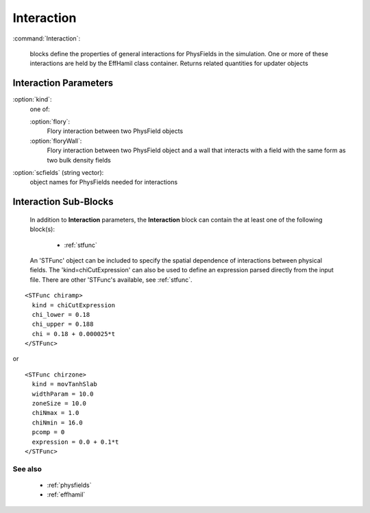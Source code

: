 .. _interaction:

Interaction
---------------------

:command:`Interaction`:

    blocks define the properties of general interactions for PhysFields in the
    simulation. One or more of these interactions are held by the EffHamil class
    container. Returns related quantities for updater objects


Interaction Parameters
^^^^^^^^^^^^^^^^^^^^^^^^^^^^^

:option:`kind`:
    one of:

    :option:`flory`:
        Flory interaction between two PhysField objects

    :option:`floryWall`:
        Flory interaction between two PhysField object and a wall
	that interacts with a field with the same form as two bulk
	density fields

:option:`scfields` (string vector):
    object names for PhysFields needed for interactions


Interaction Sub-Blocks
^^^^^^^^^^^^^^^^^^^^^^^^^^^^^^^^^^^^^^^^^^^^^^^^^^^^

    In addition to **Interaction** parameters, the
    **Interaction** block can contain the at least one of the following 
    block(s):

        - :ref:`stfunc`

    An 'STFunc' object can be included to specify the spatial
    dependence of interactions between physical fields.
    The 'kind=chiCutExpression' can also be used to define an expression parsed
    directly from the input file. There are other 'STFunc's available,
    see :ref:`stfunc`.

::

        <STFunc chiramp>
	  kind = chiCutExpression
	  chi_lower = 0.18
	  chi_upper = 0.188
	  chi = 0.18 + 0.000025*t
	</STFunc>

or

::

        <STFunc chirzone>
    	  kind = movTanhSlab
	  widthParam = 10.0
	  zoneSize = 10.0
	  chiNmax = 1.0
	  chiNmin = 16.0
	  pcomp = 0
	  expression = 0.0 + 0.1*t
        </STFunc>


        
See also
~~~~~~~~~~~~

    - :ref:`physfields`
    - :ref:`effhamil`
